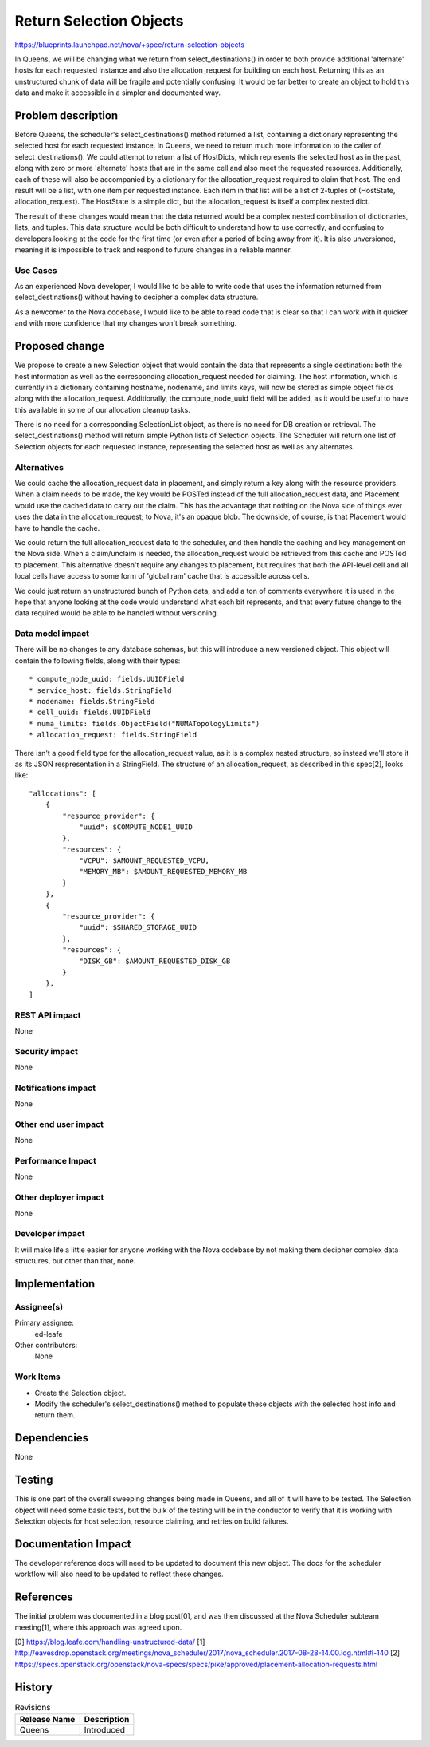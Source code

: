 ..
 This work is licensed under a Creative Commons Attribution 3.0 Unported
 License.

 http://creativecommons.org/licenses/by/3.0/legalcode

========================
Return Selection Objects
========================

https://blueprints.launchpad.net/nova/+spec/return-selection-objects

In Queens, we will be changing what we return from select_destinations() in
order to both provide additional 'alternate' hosts for each requested instance
and also the allocation_request for building on each host. Returning this as an
unstructured chunk of data will be fragile and potentially confusing. It would
be far better to create an object to hold this data and make it accessible in a
simpler and documented way.

Problem description
===================

Before Queens, the scheduler's select_destinations() method returned a list,
containing a dictionary representing the selected host for each requested
instance. In Queens, we need to return much more information to the caller of
select_destinations(). We could attempt to return a list of HostDicts, which
represents the selected host as in the past, along with zero or more
'alternate' hosts that are in the same cell and also meet the requested
resources. Additionally, each of these will also be accompanied by a dictionary
for the allocation_request required to claim that host. The end result will be
a list, with one item per requested instance. Each item in that list will be a
list of 2-tuples of (HostState, allocation_request). The HostState is a simple
dict, but the allocation_request is itself a complex nested dict.

The result of these changes would mean that the data returned would be a
complex nested combination of dictionaries, lists, and tuples. This data
structure would be both difficult to understand how to use correctly, and
confusing to developers looking at the code for the first time (or even after a
period of being away from it). It is also unversioned, meaning it is impossible
to track and respond to future changes in a reliable manner.

Use Cases
---------

As an experienced Nova developer, I would like to be able to write code that
uses the information returned from select_destinations() without having to
decipher a complex data structure.

As a newcomer to the Nova codebase, I would like to be able to read code that
is clear so that I can work with it quicker and with more confidence that my
changes won't break something.

Proposed change
===============

We propose to create a new Selection object that would contain the data that
represents a single destination: both the host information as well as the
corresponding allocation_request needed for claiming. The host information,
which is currently in a dictionary containing hostname, nodename, and limits
keys, will now be stored as simple object fields along with the
allocation_request. Additionally, the compute_node_uuid field will be added, as
it would be useful to have this available in some of our allocation cleanup
tasks.

There is no need for a corresponding SelectionList object, as there is no need
for DB creation or retrieval. The select_destinations() method will return
simple Python lists of Selection objects. The Scheduler will return one list
of Selection objects for each requested instance, representing the selected
host as well as any alternates.

Alternatives
------------

We could cache the allocation_request data in placement, and simply return a
key along with the resource providers. When a claim needs to be made, the key
would be POSTed instead of the full allocation_request data, and Placement
would use the cached data to carry out the claim. This has the advantage that
nothing on the Nova side of things ever uses the data in the
allocation_request; to Nova, it's an opaque blob. The downside, of course, is
that Placement would have to handle the cache.

We could return the full allocation_request data to the scheduler, and then
handle the caching and key management on the Nova side. When a claim/unclaim is
needed, the allocation_request would be retrieved from this cache and POSTed to
placement. This alternative doesn't require any changes to placement, but
requires that both the API-level cell and all local cells have access to some
form of 'global ram' cache that is accessible across cells.

We could just return an unstructured bunch of Python data, and add a ton of
comments everywhere it is used in the hope that anyone looking at the code
would understand what each bit represents, and that every future change to the
data required would be able to be handled without versioning.

Data model impact
-----------------

There will be no changes to any database schemas, but this will introduce a new
versioned object. This object will contain the following fields, along with
their types::

 * compute_node_uuid: fields.UUIDField
 * service_host: fields.StringField
 * nodename: fields.StringField
 * cell_uuid: fields.UUIDField
 * numa_limits: fields.ObjectField("NUMATopologyLimits")
 * allocation_request: fields.StringField

There isn't a good field type for the allocation_request value, as it is a
complex nested structure, so instead we'll store it as its JSON respresentation
in a StringField. The structure of an allocation_request, as described in this
spec[2], looks like::

    "allocations": [
        {
            "resource_provider": {
                "uuid": $COMPUTE_NODE1_UUID
            },
            "resources": {
                "VCPU": $AMOUNT_REQUESTED_VCPU,
                "MEMORY_MB": $AMOUNT_REQUESTED_MEMORY_MB
            }
        },
        {
            "resource_provider": {
                "uuid": $SHARED_STORAGE_UUID
            },
            "resources": {
                "DISK_GB": $AMOUNT_REQUESTED_DISK_GB
            }
        },
    ]

REST API impact
---------------

None

Security impact
---------------

None

Notifications impact
--------------------

None

Other end user impact
---------------------

None

Performance Impact
------------------

None

Other deployer impact
---------------------

None

Developer impact
----------------

It will make life a little easier for anyone working with the Nova codebase by
not making them decipher complex data structures, but other than that, none.


Implementation
==============

Assignee(s)
-----------

Primary assignee:
  ed-leafe

Other contributors:
  None

Work Items
----------

* Create the Selection object.

* Modify the scheduler's select_destinations() method to populate these objects
  with the selected host info and return them.

Dependencies
============

None


Testing
=======

This is one part of the overall sweeping changes being made in Queens, and all
of it will have to be tested. The Selection object will need some basic tests,
but the bulk of the testing will be in the conductor to verify that it is
working with Selection objects for host selection, resource claiming, and
retries on build failures.


Documentation Impact
====================

The developer reference docs will need to be updated to document this new
object. The docs for the scheduler workflow will also need to be updated to
reflect these changes.

References
==========

The initial problem was documented in a blog post[0], and was then discussed at
the Nova Scheduler subteam meeting[1], where this approach was agreed upon.

[0] https://blog.leafe.com/handling-unstructured-data/
[1] http://eavesdrop.openstack.org/meetings/nova_scheduler/2017/nova_scheduler.2017-08-28-14.00.log.html#l-140
[2] https://specs.openstack.org/openstack/nova-specs/specs/pike/approved/placement-allocation-requests.html

History
=======

.. list-table:: Revisions
   :header-rows: 1

   * - Release Name
     - Description
   * - Queens
     - Introduced
